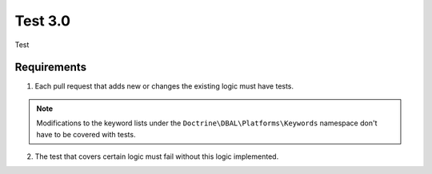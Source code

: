 Test 3.0
========

Test

Requirements
------------

1. Each pull request that adds new or changes the existing logic must have tests.

.. note::

   Modifications to the keyword lists under the ``Doctrine\DBAL\Platforms\Keywords`` namespace
   don't have to be covered with tests.

2. The test that covers certain logic must fail without this logic implemented.
